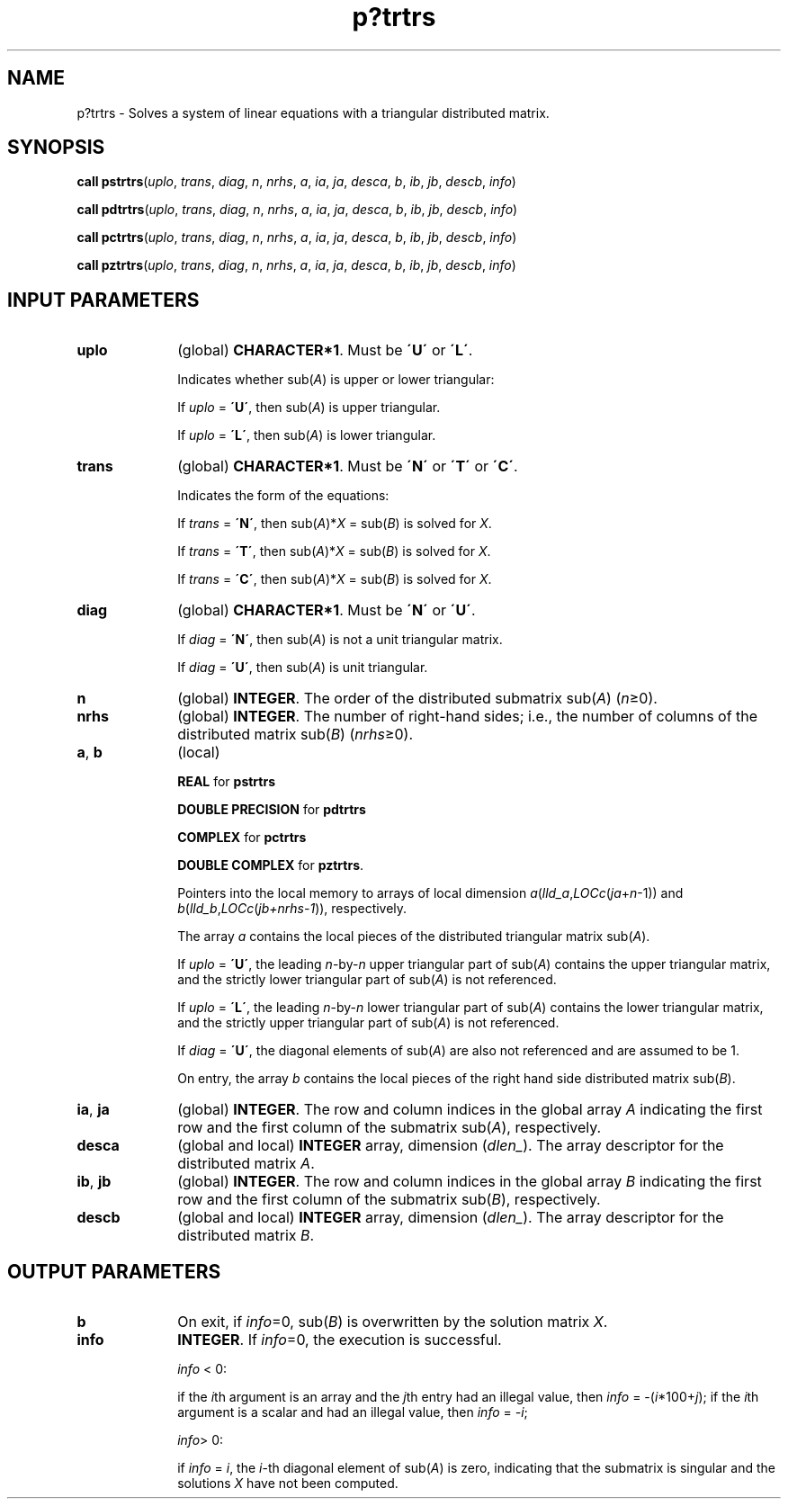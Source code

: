 .\" Copyright (c) 2002 \- 2008 Intel Corporation
.\" All rights reserved.
.\"
.TH p?trtrs 3 "Intel Corporation" "Copyright(C) 2002 \- 2008" "Intel(R) Math Kernel Library"
.SH NAME
p?trtrs \- Solves a system of linear equations with a triangular distributed matrix.
.SH SYNOPSIS
.PP
\fBcall pstrtrs\fR(\fIuplo\fR, \fItrans\fR, \fIdiag\fR, \fIn\fR, \fInrhs\fR, \fIa\fR, \fIia\fR, \fIja\fR, \fIdesca\fR, \fIb\fR, \fIib\fR, \fIjb\fR, \fIdescb\fR, \fIinfo\fR)
.PP
\fBcall pdtrtrs\fR(\fIuplo\fR, \fItrans\fR, \fIdiag\fR, \fIn\fR, \fInrhs\fR, \fIa\fR, \fIia\fR, \fIja\fR, \fIdesca\fR, \fIb\fR, \fIib\fR, \fIjb\fR, \fIdescb\fR, \fIinfo\fR)
.PP
\fBcall pctrtrs\fR(\fIuplo\fR, \fItrans\fR, \fIdiag\fR, \fIn\fR, \fInrhs\fR, \fIa\fR, \fIia\fR, \fIja\fR, \fIdesca\fR, \fIb\fR, \fIib\fR, \fIjb\fR, \fIdescb\fR, \fIinfo\fR)
.PP
\fBcall pztrtrs\fR(\fIuplo\fR, \fItrans\fR, \fIdiag\fR, \fIn\fR, \fInrhs\fR, \fIa\fR, \fIia\fR, \fIja\fR, \fIdesca\fR, \fIb\fR, \fIib\fR, \fIjb\fR, \fIdescb\fR, \fIinfo\fR)
.SH INPUT PARAMETERS

.TP 10
\fBuplo\fR
.NL
(global) \fBCHARACTER*1\fR.  Must be \fB\'U\'\fR or \fB\'L\'\fR.
.IP
Indicates whether sub(\fIA\fR) is upper or lower triangular: 
.IP
If \fIuplo\fR = \fB\'U\'\fR, then sub(\fIA\fR) is upper triangular. 
.IP
If \fIuplo\fR = \fB\'L\'\fR, then sub(\fIA\fR) is lower triangular.
.TP 10
\fBtrans\fR
.NL
(global) \fBCHARACTER*1\fR.  Must be \fB\'N\'\fR or \fB\'T\'\fR or \fB\'C\'\fR.
.IP
Indicates the form of the equations:
.IP
If \fItrans\fR = \fB\'N\'\fR, then sub(\fIA\fR)*\fIX\fR = sub(\fIB\fR) is solved for \fIX\fR.
.IP
If \fItrans\fR = \fB\'T\'\fR, then sub(\fIA\fR)*\fIX\fR = sub(\fIB\fR) is solved for \fIX\fR.
.IP
If \fItrans\fR = \fB\'C\'\fR, then sub(\fIA\fR)*\fIX\fR = sub(\fIB\fR) is solved for \fIX\fR.
.TP 10
\fBdiag\fR
.NL
(global) \fBCHARACTER*1\fR.  Must be \fB\'N\'\fR or \fB\'U\'\fR.
.IP
If \fIdiag\fR = \fB\'N\'\fR, then sub(\fIA\fR) is not a unit triangular matrix.
.IP
If \fIdiag\fR = \fB\'U\'\fR, then sub(\fIA\fR) is unit triangular.
.TP 10
\fBn\fR
.NL
(global) \fBINTEGER\fR. The order of the distributed submatrix sub(\fIA\fR) (\fIn\fR\(>=0). 
.TP 10
\fBnrhs\fR
.NL
(global) \fBINTEGER\fR.  The number of right-hand sides; i.e., the number of columns of the distributed matrix sub(\fIB\fR) (\fInrhs\fR\(>=0). 
.TP 10
\fBa\fR, \fBb\fR
.NL
(local) 
.IP
\fBREAL\fR for \fBpstrtrs\fR
.IP
\fBDOUBLE PRECISION\fR for \fBpdtrtrs\fR
.IP
\fBCOMPLEX\fR for \fBpctrtrs\fR
.IP
\fBDOUBLE COMPLEX\fR for \fBpztrtrs\fR. 
.IP
Pointers into the local memory to arrays of local dimension \fIa\fR(\fIlld\(ula\fR,\fILOCc\fR(\fIja\fR+\fIn\fR-1)) and \fIb\fR(\fIlld\(ulb\fR,\fILOCc\fR(\fIjb+nrhs-1\fR)), respectively.
.IP
The array \fIa\fR contains the local pieces of the distributed triangular matrix sub(\fIA\fR). 
.IP
If \fIuplo\fR = \fB\'U\'\fR, the leading \fIn\fR-by-\fIn\fR upper triangular part of sub(\fIA\fR) contains the upper triangular matrix, and the strictly lower triangular part of sub(\fIA\fR) is not referenced.
.IP
If \fIuplo\fR = \fB\'L\'\fR, the leading \fIn\fR-by-\fIn\fR lower triangular part of sub(\fIA\fR) contains the lower triangular matrix, and the strictly upper triangular part of sub(\fIA\fR) is not referenced. 
.IP
If \fIdiag\fR = \fB\'U\'\fR, the diagonal elements of sub(\fIA\fR) are also not referenced and are assumed to be 1.
.IP
On entry, the array \fIb\fR contains the local pieces of the right hand side distributed matrix sub(\fIB\fR).
.TP 10
\fBia\fR, \fBja\fR
.NL
(global) \fBINTEGER\fR.  The row and column indices in the global array \fIA\fR indicating the first row and the first column of the submatrix sub(\fIA\fR), respectively.
.TP 10
\fBdesca\fR
.NL
(global and local) \fBINTEGER\fR array, dimension (\fIdlen\(ul\fR).  The array descriptor for the distributed matrix \fIA\fR.
.TP 10
\fBib\fR, \fBjb\fR
.NL
(global) \fBINTEGER\fR.  The row and column indices in the global array \fIB\fR indicating the first row and the first column of the submatrix sub(\fIB\fR), respectively.
.TP 10
\fBdescb\fR
.NL
(global and local) \fBINTEGER\fR array, dimension (\fIdlen\(ul\fR).  The array descriptor for the distributed matrix \fIB\fR.
.SH OUTPUT PARAMETERS

.TP 10
\fBb\fR
.NL
On exit, if \fIinfo\fR=0, sub(\fIB\fR) is overwritten by the solution matrix \fIX\fR.
.TP 10
\fBinfo\fR
.NL
\fBINTEGER\fR. If \fIinfo\fR=0, the execution is successful.
.IP
\fIinfo\fR < 0: 
.IP
if the \fIi\fRth argument is an array and the \fIj\fRth entry had an illegal value, then \fIinfo\fR = -(\fIi\fR*100+\fIj\fR); if the \fIi\fRth argument is a scalar and had an illegal value, then \fIinfo\fR = \fI-i\fR;
.IP
\fIinfo\fR> 0: 
.IP
if \fIinfo\fR = \fIi\fR, the \fIi\fR-th diagonal element of sub(\fIA\fR) is zero, indicating that the submatrix is singular and the solutions \fIX\fR have not been computed. 
